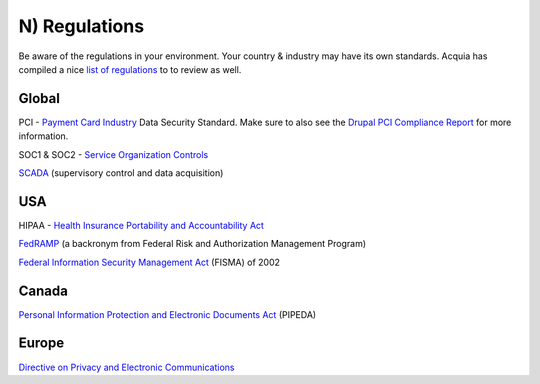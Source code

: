 N) Regulations
==============

.. highlight:: bash

.. image:: /_static/images/noun/noun_15212.*
   :width: 150px
   :align: right
   :scale: 50%
   :alt: A link from the noun project.

Be aware of the regulations in your environment. Your country & industry may 
have its own standards. Acquia has compiled a nice `list of regulations`_ to 
to review as well.

Global
------

PCI - `Payment Card Industry`_ Data Security Standard. Make sure to also see
the `Drupal PCI Compliance Report`_ for more information.

SOC1 & SOC2 - `Service Organization Controls`_

`SCADA`_ (supervisory control and data acquisition) 

USA
---

HIPAA - `Health Insurance Portability and Accountability Act`_

`FedRAMP`_ (a backronym from Federal Risk and Authorization Management Program) 

`Federal Information Security Management Act`_ (FISMA) of 2002

Canada
------

`Personal Information Protection and Electronic Documents Act`_ (PIPEDA)

Europe
------

`Directive on Privacy and Electronic Communications`_

.. _`list of regulations`: https://docs.acquia.com/articles/security-compliance-and-regulations-standards-industry
.. _`Payment Card Industry`: https://en.wikipedia.org/wiki/Payment_Card_Industry_Data_Security_Standard
.. _`Drupal PCI Compliance Report`: http://drupalpcicompliance.org/
.. _`Service Organization Controls`: https://en.wikipedia.org/wiki/Service_Organization_Controls
.. _`SCADA`: https://en.wikipedia.org/wiki/SCADA
.. _`Health Insurance Portability and Accountability Act`: https://en.wikipedia.org/wiki/Health_Insurance_Portability_and_Accountability_Act
.. _`FedRAMP`: https://en.wikipedia.org/wiki/FedRAMP
.. _`Federal Information Security Management Act`: https://en.wikipedia.org/wiki/Federal_Information_Security_Management_Act_of_2002
.. _`Personal Information Protection and Electronic Documents Act`: https://en.wikipedia.org/wiki/Personal_Information_Protection_and_Electronic_Documents_Act
.. _`Directive on Privacy and Electronic Communications`: https://en.wikipedia.org/wiki/Directive_on_Privacy_and_Electronic_Communications
